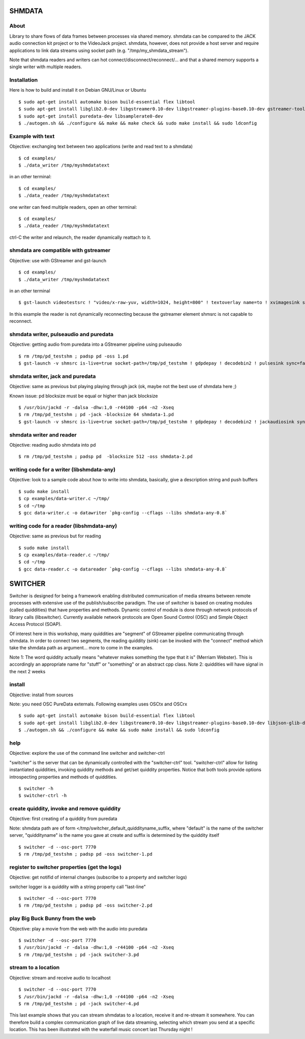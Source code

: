 SHMDATA
=======

About
-----
Library to share flows of data frames between processes via shared memory. 
shmdata can be compared to the JACK audio connection kit project or to the
VideoJack project. shmdata, however, does not provide a host server and require applications to link data streams using socket path (e.g. "/tmp/my_shmdata_stream"). 

Note that shmdata readers and writers can hot connect/disconnect/reconnect/... 
and that a shared memory supports a single writer with multiple readers.

Installation
------------
Here is how to build and install it on Debian GNU/Linux or Ubuntu
::

  $ sudo apt-get install automake bison build-essential flex libtool 
  $ sudo apt-get install libglib2.0-dev libgstreamer0.10-dev libgstreamer-plugins-base0.10-dev gstreamer-tools
  $ sudo apt-get install puredata-dev libsamplerate0-dev
  $ ./autogen.sh && ./configure && make && make check && sudo make install && sudo ldconfig

Example with text
-----------------
Objective: exchanging text between two applications (write and read text to a shmdata)
::
  
  $ cd examples/
  $ ./data_writer /tmp/myshmdatatext

in an other terminal::

  $ cd examples/
  $ ./data_reader /tmp/myshmdatatext

one writer can feed multiple readers, open an other terminal::

  $ cd examples/
  $ ./data_reader /tmp/myshmdatatext

ctrl-C the writer and relaunch, the reader dynamically reattach to it. 

shmdata are compatible with gstreamer
-----------------------------------------
Objective: use with GStreamer and gst-launch
::

  $ cd examples/
  $ ./data_writer /tmp/myshmdatatext

in an other terminal
::

  $ gst-launch videotestsrc ! "video/x-raw-yuv, width=1024, height=800" ! textoverlay name=to ! xvimagesink shmsrc socket-path=/tmp/myshmdatatext ! gdpdepay ! to.

In this example the reader is not dynamically reconnecting because the gstreamer element shmsrc is not capable to reconnect.

shmdata writer, pulseaudio and puredata
---------------------------------------
Objective: getting audio from puredata into a GStreamer pipeline using pulseaudio
::

  $ rm /tmp/pd_testshm ; padsp pd -oss 1.pd
  $ gst-launch -v shmsrc is-live=true socket-path=/tmp/pd_testshm ! gdpdepay ! decodebin2 ! pulsesink sync=false

shmdata writer, jack and puredata
---------------------------------
Objective: same as previous but playing playing through jack (ok, maybe not the best use of shmdata here ;)

Known issue: pd blocksize must be equal or higher than jack blocksize
::
 
  $ /usr/bin/jackd -r -dalsa -dhw:1,0 -r44100 -p64 -n2 -Xseq
  $ rm /tmp/pd_testshm ; pd -jack -blocksize 64 shmdata-1.pd
  $ gst-launch -v shmsrc is-live=true socket-path=/tmp/pd_testshm ! gdpdepay ! decodebin2 ! jackaudiosink sync=false


shmdata writer and reader
-------------------------
Objective: reading audio shmdata into pd
::

  $ rm /tmp/pd_testshm ; padsp pd  -blocksize 512 -oss shmdata-2.pd

writing code for a writer (libshmdata-any)
------------------------------------------
Objective: look to a sample code about how to write into shmdata, basically, give a description string and push buffers
::

  $ sudo make install
  $ cp examples/data-writer.c ~/tmp/
  $ cd ~/tmp
  $ gcc data-writer.c -o datawriter `pkg-config --cflags --libs shmdata-any-0.8`

writing code for a reader (libshmdata-any)
------------------------------------------
Objective: same as previous but for reading
::

  $ sudo make install
  $ cp examples/data-reader.c ~/tmp/
  $ cd ~/tmp
  $ gcc data-reader.c -o datareader `pkg-config --cflags --libs shmdata-any-0.8`


SWITCHER
========

Switcher is designed for being a framework enabling distributed communication of media streams between remote processes with extensive use of the publish/subscribe paradigm.
The use of switcher is based on creating modules (called quiddities) that have properties and methods. Dynamic control of module is done through network protocols of library calls (libswitcher). Currently available network protocols are Open Sound Control (OSC) and Simple Object Access Protocol (SOAP).

Of interest here in this workshop, many quiddities are "segment" of GStreamer pipeline communicating through shmdata. In order to connect two segments, the reading quiddity (sink) can be invoked with the "connect" method which take the shmdata path as argument... more to come in the examples.   

Note 1: The word quiddity actually means "whatever makes something the type that it is" (Merriam Webster). This is accordingly an appropriate name for "stuff" or "something" or an abstract cpp class. 
Note 2: quiddities will have signal in the next 2 weeks
 
install
-------
Objective: install from sources

Note: you need OSC PureData externals. Following examples uses OSCtx and OSCrx
::

  $ sudo apt-get install automake bison build-essential flex libtool
  $ sudo apt-get install libglib2.0-dev libgstreamer0.10-dev libgstreamer-plugins-base0.10-dev libjson-glib-dev liblo-dev
  $ ./autogen.sh && ./configure && make && sudo make install && sudo ldconfig


help
----
Objective: explore the use of the command line switcher and switcher-ctrl

"switcher" is the server that can be dynamically controlled with the "switcher-ctrl" tool. "switcher-ctrl" allow for listing instantiated quiddities, invoking quiddity methods and get/set quiddity properties. Notice that both tools provide options introspecting properties and methods of quiddities.
::

  $ switcher -h
  $ switcher-ctrl -h

create quiddity, invoke and remove quiddity
-------------------------------------------
Objective: first creating of a quiddity from puredata

Note: shmdata path are of form </tmp/switcher_default_quiddityname_suffix, 
where "default" is the name of the switcher server, "quiddityname" is the name you gave at create and suffix is determined by the quiddity itself
::

  $ switcher -d --osc-port 7770
  $ rm /tmp/pd_testshm ; padsp pd -oss switcher-1.pd

register to switcher properties (get the logs)
----------------------------------------------
Objective: get notifid of internal changes (subscribe to a property and switcher logs) 

switcher logger is a quiddity with a string property call "last-line"
::

  $ switcher -d --osc-port 7770
  $ rm /tmp/pd_testshm ; padsp pd -oss switcher-2.pd

play Big Buck Bunny from the web 
--------------------------------
Objective: play a movie from the web with the audio into puredata
::

  $ switcher -d --osc-port 7770
  $ /usr/bin/jackd -r -dalsa -dhw:1,0 -r44100 -p64 -n2 -Xseq
  $ rm /tmp/pd_testshm ; pd -jack switcher-3.pd

stream to a location
--------------------
Objective: stream and receive audio to localhost
::

  $ switcher -d --osc-port 7770
  $ /usr/bin/jackd -r -dalsa -dhw:1,0 -r44100 -p64 -n2 -Xseq
  $ rm /tmp/pd_testshm ; pd -jack switcher-4.pd

This last example shows that you can stream shmdatas to a location, receive it and re-stream it somewhere. You can therefore build a complex communication graph of live data streaming, selecting which stream you send at a specific location. This has been illustrated with the waterfall music concert last Thursday night ! 
